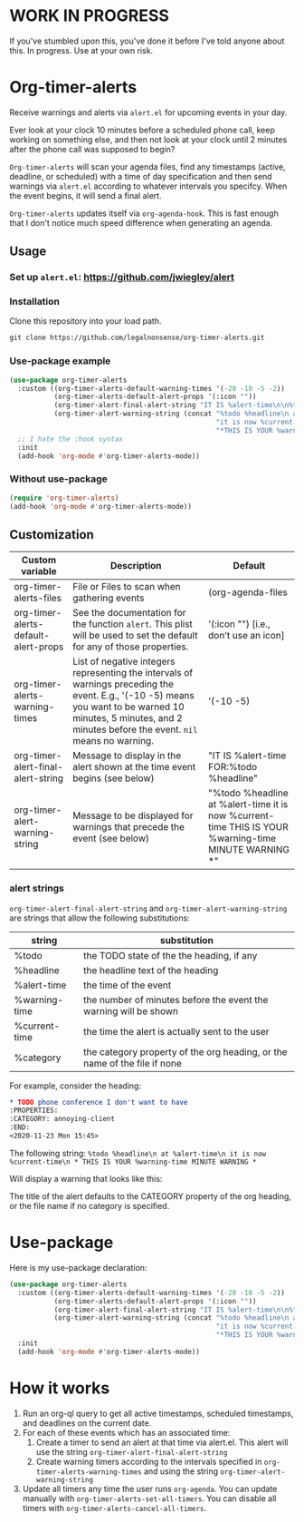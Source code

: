 
* WORK IN PROGRESS
If you've stumbled upon this, you've done it before I've told anyone about this. In progress. Use at your own risk. 
* Org-timer-alerts
Receive warnings and alerts via =alert.el= for upcoming events in your day.

Ever look at your clock 10 minutes before a scheduled phone call, keep working on something else, and then not look at your clock until 2 minutes after the phone call was supposed to begin?

=Org-timer-alerts= will scan your agenda files, find any timestamps (active, deadline, or scheduled) with a time of day specification and then send warnings via =alert.el= according to whatever intervals you specifcy. When the event begins, it will send a final alert.

=Org-timer-alerts= updates itself via =org-agenda-hook=. This is fast enough that I don't notice much speed difference when generating an agenda. 

** Usage
*** Set up =alert.el=: https://github.com/jwiegley/alert
*** Installation
Clone this repository into your load path.
#+begin_src emacs-lisp :results silent
  git clone https://github.com/legalnonsense/org-timer-alerts.git
#+end_src
*** Use-package example
#+begin_src emacs-lisp :results silent
    (use-package org-timer-alerts
      :custom ((org-timer-alerts-default-warning-times '(-20 -10 -5 -2))
               (org-timer-alerts-default-alert-props '(:icon ""))
               (org-timer-alert-final-alert-string "IT IS %alert-time\n\n%todo %headline")
               (org-timer-alert-warning-string (concat "%todo %headline\n at %alert-time\n "
                                                       "it is now %current-time\n "
                                                       "*THIS IS YOUR %warning-time MINUTE WARNING*")))
      ;; I hate the :hook syntax
      :init
      (add-hook 'org-mode #'org-timer-alerts-mode))
#+end_src
*** Without use-package
#+begin_src emacs-lisp :results silent
  (require 'org-timer-alerts)
  (add-hook 'org-mode #'org-timer-alerts-mode))
#+end_src
** Customization

| Custom variable                      | Description                                                                                                                                                                                                    | Default                                                                                                  |
|--------------------------------------+----------------------------------------------------------------------------------------------------------------------------------------------------------------------------------------------------------------+----------------------------------------------------------------------------------------------------------|
| org-timer-alerts-files               | File or Files to scan when gathering events                                                                                                                                                                    | (org-agenda-files                                                                                        |
| org-timer-alerts-default-alert-props | See the documentation for the function =alert=. This plist will be used to set the default for any of those properties.                                                                                          | '(:icon "") [i.e., don’t use an icon]                                                                    |
| org-timer-alerts-warning-times       | List of negative integers representing the intervals of warnings preceding the event. E.g., '(-10 -5) means you want to be warned 10 minutes, 5 minutes, and 2 minutes before the event. =nil= means no warning. | '(-10 -5)                                                                                                |
| org-timer-alert-final-alert-string   | Message to display in the alert shown at the time event begins (see below)                                                                                                                                     | "IT IS %alert-time\n\nTIME FOR:\n%todo %headline"                                                        |
| org-timer-alert-warning-string       | Message to be displayed for warnings that precede the event (see below)                                                                                                                                        | "%todo %headline\n at %alert-time\n it is now %current-time\n * THIS IS YOUR %warning-time MINUTE WARNING *" |
*** alert strings
=org-timer-alert-final-alert-string= and =org-timer-alert-warning-string= are strings that allow the following substitutions:

| string        | substitution                                                              |
|---------------+---------------------------------------------------------------------------|
| %todo         | the TODO state of the the heading, if any                                 |
| %headline     | the headline text of the heading                                          |
| %alert-time   | the time of the event                                                     |
| %warning-time | the number of minutes before the event the warning will be shown          |
| %current-time | the time the alert is actually sent to the user                           |
| %category     | the category property of the org heading, or the name of the file if none |

For example, consider the heading:
#+begin_src org 
* TODO phone conference I don't want to have
:PROPERTIES:
:CATEGORY: annoying-client
:END:
<2020-11-23 Mon 15:45>
#+end_src
The following string:
=%todo %headline\n at %alert-time\n it is now %current-time\n * THIS IS YOUR %warning-time MINUTE WARNING *=

Will display a warning that looks like this:
[[./images/sample-alert.png]]

The title of the alert defaults to the CATEGORY property of the org heading, or the file name if no category is specified.

* Use-package
Here is my use-package declaration:
#+begin_src emacs-lisp :results silent
  (use-package org-timer-alerts
    :custom ((org-timer-alerts-default-warning-times '(-20 -10 -5 -2))
             (org-timer-alerts-default-alert-props '(:icon ""))
             (org-timer-alert-final-alert-string "IT IS %alert-time\n\n%todo %headline")
             (org-timer-alert-warning-string (concat "%todo %headline\n at %alert-time\n "
                                                     "it is now %current-time\n "
                                                     "*THIS IS YOUR %warning-time MINUTE WARNING*")))
    :init
    (add-hook 'org-mode #'org-timer-alerts-mode))
#+end_src
* How it works
 1. Run an org-ql query to get all active timestamps, scheduled timestamps, and deadlines on the current date.
 2. For each of these events which has an associated time:
    1. Create a timer to send an alert at that time via alert.el. This alert will use the string =org-timer-alert-final-alert-string=
    2. Create warning timers according to the intervals specified in =org-timer-alerts-warning-times= and using the string =org-timer-alert-warning-string=
 3. Update all timers any time the user runs =org-agenda=. You can update manually with =org-timer-alerts-set-all-timers=. You can disable all timers with =org-timer-alerts-cancel-all-timers=. 

